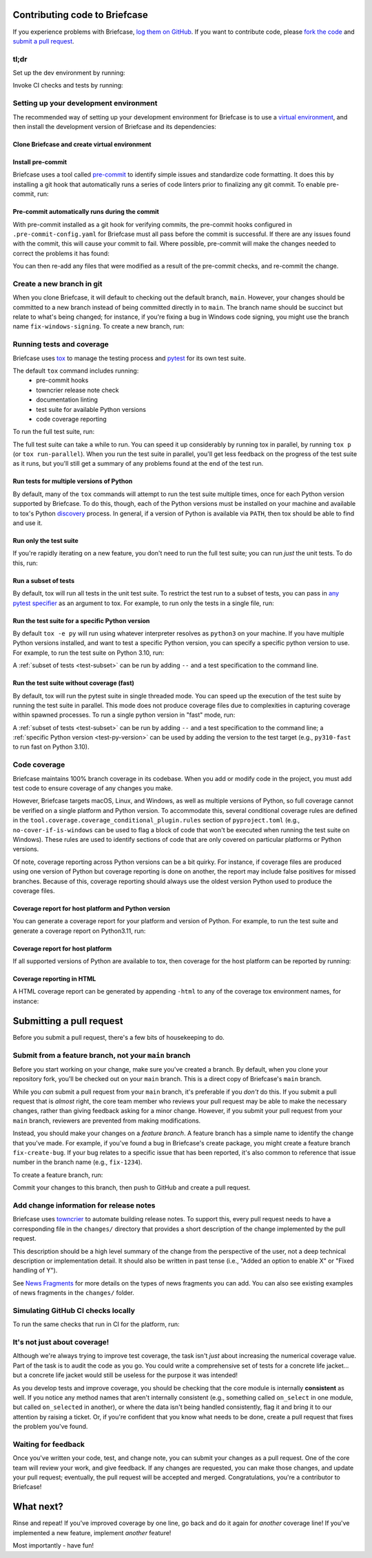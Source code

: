 Contributing code to Briefcase
==============================

If you experience problems with Briefcase, `log them on GitHub`_. If you want
to contribute code, please `fork the code`_ and `submit a pull request`_.

.. _log them on GitHub: https://github.com/beeware/briefcase/issues
.. _fork the code: https://github.com/beeware/briefcase
.. _submit a pull request: https://github.com/beeware/briefcase/pulls

tl;dr
-----

Set up the dev environment by running:

.. tabs::

  .. group-tab:: macOS

    .. code-block:: console

      $ git clone https://github.com/beeware/briefcase.git
      $ cd briefcase
      $ python3 -m venv venv
      $ . venv/bin/activate
      (venv) $ python -m pip install -Ue ".[dev]"
      (venv) $ pre-commit install

  .. group-tab:: Linux

    .. code-block:: console

      $ git clone https://github.com/beeware/briefcase.git
      $ cd briefcase
      $ python3 -m venv venv
      $ . venv/bin/activate
      (venv) $ python -m pip install -Ue ".[dev]"
      (venv) $ pre-commit install

  .. group-tab:: Windows

    .. code-block:: doscon

      C:\...>git clone https://github.com/beeware/briefcase.git
      C:\...>cd briefcase
      C:\...>py -m venv venv
      C:\...>venv\Scripts\activate
      (venv) C:\...>python -m pip install -Ue .[dev]
      (venv) C:\...>pre-commit install

Invoke CI checks and tests by running:

.. tabs::

  .. group-tab:: macOS

    .. code-block:: console

      (venv) $ tox p -m ci

  .. group-tab:: Linux

    .. code-block:: console

      (venv) $ tox p -m ci

  .. group-tab:: Windows

    .. code-block:: doscon

      (venv) C:\...>tox p -m ci

.. _setup-dev-environment:

Setting up your development environment
---------------------------------------

The recommended way of setting up your development environment for Briefcase is
to use a `virtual environment <https://docs.python.org/3/library/venv.html>`__,
and then install the development version of Briefcase and its dependencies:

Clone Briefcase and create virtual environment
^^^^^^^^^^^^^^^^^^^^^^^^^^^^^^^^^^^^^^^^^^^^^^

.. tabs::

  .. group-tab:: macOS

    .. code-block:: console

      $ git clone https://github.com/beeware/briefcase.git
      $ cd briefcase
      $ python3 -m venv venv
      $ . venv/bin/activate
      (venv) $ python -m pip install -Ue ".[dev]"

  .. group-tab:: Linux

    .. code-block:: console

      $ git clone https://github.com/beeware/briefcase.git
      $ cd briefcase
      $ python3 -m venv venv
      $ . venv/bin/activate
      (venv) $ python -m pip install -Ue ".[dev]"

  .. group-tab:: Windows

    .. code-block:: doscon

      C:\...>git clone https://github.com/beeware/briefcase.git
      C:\...>cd briefcase
      C:\...>py -m venv venv
      C:\...>venv\Scripts\activate
      (venv) C:\...>python -m pip install -Ue .[dev]

Install pre-commit
^^^^^^^^^^^^^^^^^^

Briefcase uses a tool called `pre-commit <https://pre-commit.com>`__ to identify
simple issues and standardize code formatting. It does this by installing a git
hook that automatically runs a series of code linters prior to finalizing any
git commit. To enable pre-commit, run:

.. tabs::

  .. group-tab:: macOS

    .. code-block:: console

      (venv) $ pre-commit install
      pre-commit installed at .git/hooks/pre-commit

  .. group-tab:: Linux

    .. code-block:: console

      (venv) $ pre-commit install
      pre-commit installed at .git/hooks/pre-commit

  .. group-tab:: Windows

    .. code-block:: doscon

      (venv) C:\...>pre-commit install
      pre-commit installed at .git/hooks/pre-commit

Pre-commit automatically runs during the commit
^^^^^^^^^^^^^^^^^^^^^^^^^^^^^^^^^^^^^^^^^^^^^^^

With pre-commit installed as a git hook for verifying commits, the pre-commit
hooks configured in ``.pre-commit-config.yaml`` for Briefcase must all pass
before the commit is successful. If there are any issues found with the commit,
this will cause your commit to fail. Where possible, pre-commit will make the
changes needed to correct the problems it has found:

.. tabs::

  .. group-tab:: macOS

    .. code-block:: console

      (venv) $ git add some/interesting_file.py
      (venv) $ git commit -m "Minor change"
      check toml...........................................(no files to check)Skipped
      check yaml...........................................(no files to check)Skipped
      check for case conflicts.................................................Passed
      check docstring is first.................................................Passed
      fix end of files.........................................................Passed
      trim trailing whitespace.................................................Passed
      isort....................................................................Passed
      pyupgrade................................................................Passed
      docformatter.............................................................Passed
      black....................................................................Failed
      - hook id: black
      - files were modified by this hook

      reformatted some/interesting_file.py

      All done! ✨ 🍰 ✨
      1 file reformatted.

      flake8...................................................................Passed


  .. group-tab:: Linux

    .. code-block:: console

      (venv) $ git add some/interesting_file.py
      (venv) $ git commit -m "Minor change"
      check toml...........................................(no files to check)Skipped
      check yaml...........................................(no files to check)Skipped
      check for case conflicts.................................................Passed
      check docstring is first.................................................Passed
      fix end of files.........................................................Passed
      trim trailing whitespace.................................................Passed
      isort....................................................................Passed
      pyupgrade................................................................Passed
      docformatter.............................................................Passed
      black....................................................................Failed
      - hook id: black
      - files were modified by this hook

      reformatted some/interesting_file.py

      All done! ✨ 🍰 ✨
      1 file reformatted.

      flake8...................................................................Passed

  .. group-tab:: Windows

    .. code-block:: doscon

      (venv) C:\...>git add some/interesting_file.py
      (venv) C:\...>git commit -m "Minor change"
      check toml...........................................(no files to check)Skipped
      check yaml...........................................(no files to check)Skipped
      check for case conflicts.................................................Passed
      check docstring is first.................................................Passed
      fix end of files.........................................................Passed
      trim trailing whitespace.................................................Passed
      isort....................................................................Passed
      pyupgrade................................................................Passed
      docformatter.............................................................Passed
      black....................................................................Failed
      - hook id: black
      - files were modified by this hook

      reformatted some/interesting_file.py

      All done! ✨ 🍰 ✨
      1 file reformatted.

      flake8...................................................................Passed

You can then re-add any files that were modified as a result of the pre-commit checks,
and re-commit the change.

.. tabs::

  .. group-tab:: macOS

    .. code-block:: console

      (venv) $ git add some/interesting_file.py
      (venv) $ git commit -m "Minor change"
      check toml...........................................(no files to check)Skipped
      check yaml...........................................(no files to check)Skipped
      check for case conflicts.................................................Passed
      check docstring is first.................................................Passed
      fix end of files.........................................................Passed
      trim trailing whitespace.................................................Passed
      isort....................................................................Passed
      pyupgrade................................................................Passed
      docformatter.............................................................Passed
      black....................................................................Passed
      flake8...................................................................Passed
      [bugfix daedd37a] Minor change
       1 file changed, 2 insertions(+)
       create mode 100644 some/interesting_file.py

  .. group-tab:: Linux

    .. code-block:: console

      (venv) $ git add some/interesting_file.py
      (venv) $ git commit -m "Minor change"
      check toml...........................................(no files to check)Skipped
      check yaml...........................................(no files to check)Skipped
      check for case conflicts.................................................Passed
      check docstring is first.................................................Passed
      fix end of files.........................................................Passed
      trim trailing whitespace.................................................Passed
      isort....................................................................Passed
      pyupgrade................................................................Passed
      docformatter.............................................................Passed
      black....................................................................Passed
      flake8...................................................................Passed
      [bugfix daedd37a] Minor change
       1 file changed, 2 insertions(+)
       create mode 100644 some/interesting_file.py

  .. group-tab:: Windows

    .. code-block:: doscon

      (venv) C:\...>git add some\interesting_file.py
      (venv) C:\...>git commit -m "Minor change"
      check toml...........................................(no files to check)Skipped
      check yaml...........................................(no files to check)Skipped
      check for case conflicts.................................................Passed
      check docstring is first.................................................Passed
      fix end of files.........................................................Passed
      trim trailing whitespace.................................................Passed
      isort....................................................................Passed
      pyupgrade................................................................Passed
      docformatter.............................................................Passed
      black....................................................................Passed
      flake8...................................................................Passed
      [bugfix daedd37a] Minor change
       1 file changed, 2 insertions(+)
       create mode 100644 some/interesting_file.py

Create a new branch in git
--------------------------

When you clone Briefcase, it will default to checking out the default branch,
``main``. However, your changes should be committed to a new branch instead of
being committed directly in to ``main``. The branch name should be succinct but
relate to what's being changed; for instance, if you're fixing a bug in Windows
code signing, you might use the branch name ``fix-windows-signing``. To create a
new branch, run:

.. tabs::

  .. group-tab:: macOS

    .. code-block:: console

      (venv) $ git checkout -b fix-windows-signing

  .. group-tab:: Linux

    .. code-block:: console

      (venv) $ git checkout -b fix-windows-signing

  .. group-tab:: Windows

    .. code-block:: doscon

      (venv) C:\...>git checkout -b fix-windows-signing

Running tests and coverage
--------------------------

Briefcase uses `tox <https://tox.wiki/en/latest/>`__ to manage the testing
process and `pytest <https://docs.pytest.org/en/latest>`__ for its own test
suite.

The default ``tox`` command includes running:
 * pre-commit hooks
 * towncrier release note check
 * documentation linting
 * test suite for available Python versions
 * code coverage reporting

To run the full test suite, run:

.. tabs::

  .. group-tab:: macOS

    .. code-block:: console

      (venv) $ tox

  .. group-tab:: Linux

    .. code-block:: console

      (venv) $ tox

  .. group-tab:: Windows

    .. code-block:: doscon

      (venv) C:\...>tox

The full test suite can take a while to run. You can speed it up considerably by
running tox in parallel, by running ``tox p`` (or ``tox run-parallel``). When
you run the test suite in parallel, you'll get less feedback on the progress of
the test suite as it runs, but you'll still get a summary of any problems found
at the end of the test run.

Run tests for multiple versions of Python
^^^^^^^^^^^^^^^^^^^^^^^^^^^^^^^^^^^^^^^^^

By default, many of the ``tox`` commands will attempt to run the test suite
multiple times, once for each Python version supported by Briefcase. To do
this, though, each of the Python versions must be installed on your machine
and available to tox's Python `discovery
<https://virtualenv.pypa.io/en/latest/user_guide.html#python-discovery>`__
process. In general, if a version of Python is available via ``PATH``, then
tox should be able to find and use it.

Run only the test suite
^^^^^^^^^^^^^^^^^^^^^^^

If you're rapidly iterating on a new feature, you don't need to run the full
test suite; you can run *just* the unit tests. To do this, run:

.. tabs::

  .. group-tab:: macOS

    .. code-block:: console

      (venv) $ tox -e py

  .. group-tab:: Linux

    .. code-block:: console

      (venv) $ tox -e py

  .. group-tab:: Windows

    .. code-block:: doscon

      (venv) C:\...>tox -e py


.. _test-subset:

Run a subset of tests
^^^^^^^^^^^^^^^^^^^^^

By default, tox will run all tests in the unit test suite. To restrict the test
run to a subset of tests, you can pass in `any pytest specifier
<https://docs.pytest.org/en/latest/how-to/usage.html#specifying-which-tests-to-run>`__
as an argument to tox. For example, to run only the tests in a single file, run:

.. tabs::

  .. group-tab:: macOS

    .. code-block:: console

      (venv) $ tox -e py -- tests/path/to/test_some_test.py

  .. group-tab:: Linux

    .. code-block:: console

      (venv) $ tox -e py -- tests/path/to/test_some_test.py

  .. group-tab:: Windows

    .. code-block:: doscon

      (venv) C:\...>tox -e py -- tests/path/to/test_some_test.py

.. _test-py-version:

Run the test suite for a specific Python version
^^^^^^^^^^^^^^^^^^^^^^^^^^^^^^^^^^^^^^^^^^^^^^^^

By default ``tox -e py`` will run using whatever interpreter resolves as
``python3`` on your machine. If you have multiple Python versions installed, and
want to test a specific Python version, you can specify a specific python
version to use. For example, to run the test suite on Python 3.10, run:

.. tabs::

  .. group-tab:: macOS

    .. code-block:: console

      (venv) $ tox -e py310

  .. group-tab:: Linux

    .. code-block:: console

      (venv) $ tox -e py310

  .. group-tab:: Windows

    .. code-block:: doscon

      (venv) C:\...>tox -e py310

A :ref:`subset of tests <test-subset>` can be run by adding ``--`` and a test
specification to the command line.

Run the test suite without coverage (fast)
^^^^^^^^^^^^^^^^^^^^^^^^^^^^^^^^^^^^^^^^^^

By default, tox will run the pytest suite in single threaded mode. You can speed
up the execution of the test suite by running the test suite in parallel. This
mode does not produce coverage files due to complexities in capturing coverage
within spawned processes. To run a single python version in "fast" mode, run:

.. tabs::

  .. group-tab:: macOS

    .. code-block:: console

      (venv) $ tox -e py-fast

  .. group-tab:: Linux

    .. code-block:: console

      (venv) $ tox -e py-fast

  .. group-tab:: Windows

    .. code-block:: doscon

      (venv) C:\...>tox -e py-fast

A :ref:`subset of tests <test-subset>` can be run by adding ``--`` and a test
specification to the command line; a :ref:`specific Python version
<test-py-version>` can be used by adding the version to the test target (e.g.,
``py310-fast`` to run fast on Python 3.10).

Code coverage
-------------

Briefcase maintains 100% branch coverage in its codebase. When you add or
modify code in the project, you must add test code to ensure coverage of any
changes you make.

However, Briefcase targets macOS, Linux, and Windows, as well as multiple
versions of Python, so full coverage cannot be verified on a single platform and
Python version. To accommodate this, several conditional coverage rules are
defined in the ``tool.coverage.coverage_conditional_plugin.rules`` section of
``pyproject.toml`` (e.g., ``no-cover-if-is-windows`` can be used to flag a block
of code that won't be executed when running the test suite on Windows). These
rules are used to identify sections of code that are only covered on particular
platforms or Python versions.

Of note, coverage reporting across Python versions can be a bit quirky. For
instance, if coverage files are produced using one version of Python but
coverage reporting is done on another, the report may include false positives
for missed branches. Because of this, coverage reporting should always use the
oldest version Python used to produce the coverage files.

Coverage report for host platform and Python version
^^^^^^^^^^^^^^^^^^^^^^^^^^^^^^^^^^^^^^^^^^^^^^^^^^^^

You can generate a coverage report for your platform and version of Python. For
example, to run the test suite and generate a coverage report on Python3.11,
run:

.. tabs::

  .. group-tab:: macOS

    .. code-block:: console

      (venv) $ tox -m test311

  .. group-tab:: Linux

    .. code-block:: console

      (venv) $ tox -m test311

  .. group-tab:: Windows

    .. code-block:: doscon

      (venv) C:\...>tox -m test311

Coverage report for host platform
^^^^^^^^^^^^^^^^^^^^^^^^^^^^^^^^^

If all supported versions of Python are available to tox, then coverage for the
host platform can be reported by running:

.. tabs::

  .. group-tab:: macOS

    .. code-block:: console

      (venv) $ tox p -m test-platform

  .. group-tab:: Linux

    .. code-block:: console

      (venv) $ tox p -m test-platform

  .. group-tab:: Windows

    .. code-block:: doscon

      (venv) C:\...>tox p -m test-platform

Coverage reporting in HTML
^^^^^^^^^^^^^^^^^^^^^^^^^^

A HTML coverage report can be generated by appending ``-html`` to any of the
coverage tox environment names, for instance:

.. tabs::

  .. group-tab:: macOS

    .. code-block:: console

      (venv) $ tox -e coverage-platform-html

  .. group-tab:: Linux

    .. code-block:: console

      (venv) $ tox -e coverage-platform-html

  .. group-tab:: Windows

    .. code-block:: doscon

      (venv) C:\...>tox -e coverage-platform-html

.. _pr-housekeeping:

Submitting a pull request
=========================

Before you submit a pull request, there's a few bits of housekeeping to do.

Submit from a feature branch, not your ``main`` branch
------------------------------------------------------

Before you start working on your change, make sure you've created a branch.
By default, when you clone your repository fork, you'll be checked out on
your ``main`` branch. This is a direct copy of Briefcase's ``main`` branch.

While you *can* submit a pull request from your ``main`` branch, it's preferable
if you *don't* do this. If you submit a pull request that is *almost* right, the
core team member who reviews your pull request may be able to make the necessary
changes, rather than giving feedback asking for a minor change. However, if you
submit your pull request from your ``main`` branch, reviewers are prevented from
making modifications.

Instead, you should make your changes on a *feature branch*. A feature branch
has a simple name to identify the change that you've made. For example, if
you've found a bug in Briefcase's create package, you might create a feature branch
``fix-create-bug``. If your bug relates to a specific issue that has been
reported, it's also common to reference that issue number in the branch name
(e.g., ``fix-1234``).

To create a feature branch, run:

.. tabs::

  .. group-tab:: macOS

    .. code-block:: console

      (venv) $ git checkout -b fix-windows-signing

  .. group-tab:: Linux

    .. code-block:: console

      (venv) $ git checkout -b fix-windows-signing

  .. group-tab:: Windows

    .. code-block:: doscon

      (venv) C:\...>git checkout -b fix-windows-signing

Commit your changes to this branch, then push to GitHub and create a pull request.

Add change information for release notes
----------------------------------------

Briefcase uses `towncrier <https://pypi.org/project/towncrier/>`__ to automate
building release notes. To support this, every pull request needs to have a
corresponding file in the ``changes/`` directory that provides a short
description of the change implemented by the pull request.

This description should be a high level summary of the change from the
perspective of the user, not a deep technical description or implementation
detail. It should also be written in past tense (i.e., "Added an option to
enable X" or "Fixed handling of Y").

See `News Fragments
<https://towncrier.readthedocs.io/en/stable/tutorial.html#creating-news-fragments>`__
for more details on the types of news fragments you can add. You can also see
existing examples of news fragments in the ``changes/`` folder.

Simulating GitHub CI checks locally
-----------------------------------

To run the same checks that run in CI for the platform, run:

.. tabs::

  .. group-tab:: macOS

    .. code-block:: console

      (venv) $ tox p -m ci

  .. group-tab:: Linux

    .. code-block:: console

      (venv) $ tox p -m ci

  .. group-tab:: Windows

    .. code-block:: doscon

      (venv) C:\...>tox p -m ci

It's not just about coverage!
-----------------------------

Although we're always trying to improve test coverage, the
task isn't *just* about increasing the numerical coverage value. Part of the
task is to audit the code as you go. You could write a comprehensive set of
tests for a concrete life jacket... but a concrete life jacket would still be
useless for the purpose it was intended!

As you develop tests and improve coverage, you should be checking that the
core module is internally **consistent** as well. If you notice any method
names that aren't internally consistent (e.g., something called ``on_select``
in one module, but called ``on_selected`` in another), or where the data isn't
being handled consistently, flag it and bring it to our attention by
raising a ticket. Or, if you're confident that you know what needs to be done,
create a pull request that fixes the problem you've found.

Waiting for feedback
--------------------

Once you've written your code, test, and change note, you can submit your
changes as a pull request. One of the core team will review your work, and
give feedback. If any changes are requested, you can make those changes, and
update your pull request; eventually, the pull request will be accepted and
merged. Congratulations, you're a contributor to Briefcase!

What next?
==========

Rinse and repeat! If you've improved coverage by one line, go back and do it
again for *another* coverage line! If you've implemented a new feature, implement
*another* feature!

Most importantly - have fun!
